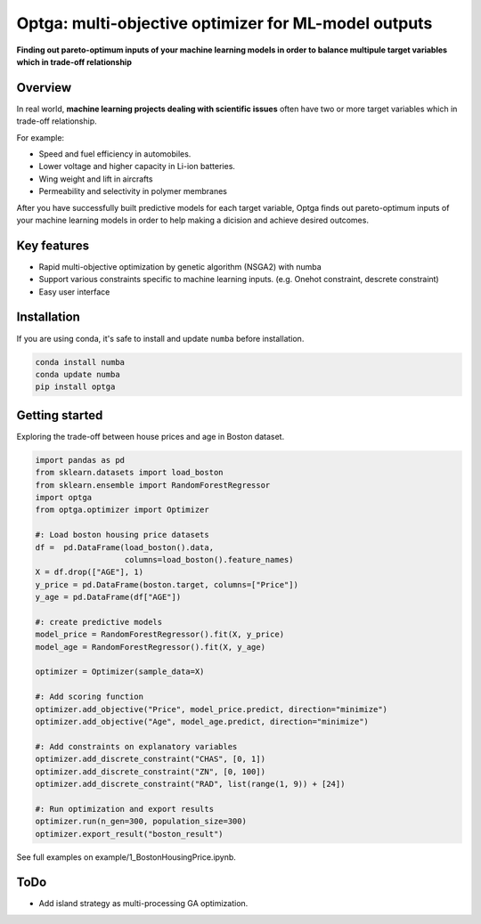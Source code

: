 ==============================================================================
Optga: multi-objective optimizer for ML-model outputs
==============================================================================

.. image:: https://travis-ci.org/horoiwa/optga.svg?branch=master
    :target: https://travis-ci.org/horoiwa/optga
.. image:: https://img.shields.io/badge/python-3.7-blue
    :target: https://img.shields.io/badge/python-3.7-blue
.. image:: https://img.shields.io/badge/license-MIT-blue
    :target: https://spdx.org/licenses/MIT

**Finding out pareto-optimum inputs of your machine learning models in order to balance multipule target variables which in trade-off relationship**

Overview
========

In real world, **machine learning projects dealing with scientific issues** often have two or more target variables which in trade-off relationship.

For example:

* Speed and fuel efficiency in automobiles.

* Lower voltage and higher capacity in Li-ion batteries.

* Wing weight and lift in aircrafts

* Permeability and selectivity in polymer membranes


After you have successfully built predictive models for each target variable,
Optga finds out pareto-optimum inputs of your machine learning models in order to help making a dicision and achieve desired outcomes.

Key features
============

* Rapid multi-objective optimization by genetic algorithm (NSGA2) with numba

* Support various constraints specific to machine learning inputs.
  (e.g. Onehot constraint, descrete constraint)

* Easy user interface

Installation
=======

If you are using conda, it's safe to install and update ``numba`` before installation.

.. code-block:: bash

    conda install numba
    conda update numba
    pip install optga



Getting started
===============

Exploring the trade-off between house prices and age in Boston dataset.


.. code-block:: python

    import pandas as pd
    from sklearn.datasets import load_boston
    from sklearn.ensemble import RandomForestRegressor
    import optga
    from optga.optimizer import Optimizer

    #: Load boston housing price datasets
    df =  pd.DataFrame(load_boston().data,
                       columns=load_boston().feature_names)
    X = df.drop(["AGE"], 1)
    y_price = pd.DataFrame(boston.target, columns=["Price"])
    y_age = pd.DataFrame(df["AGE"])

    #: create predictive models
    model_price = RandomForestRegressor().fit(X, y_price)
    model_age = RandomForestRegressor().fit(X, y_age)

    optimizer = Optimizer(sample_data=X)

    #: Add scoring function
    optimizer.add_objective("Price", model_price.predict, direction="minimize")
    optimizer.add_objective("Age", model_age.predict, direction="minimize")

    #: Add constraints on explanatory variables
    optimizer.add_discrete_constraint("CHAS", [0, 1])
    optimizer.add_discrete_constraint("ZN", [0, 100])
    optimizer.add_discrete_constraint("RAD", list(range(1, 9)) + [24])

    #: Run optimization and export results
    optimizer.run(n_gen=300, population_size=300)
    optimizer.export_result("boston_result")


See full examples on example/1_BostonHousingPrice.ipynb.

ToDo
====

* Add island strategy as multi-processing GA optimization.
